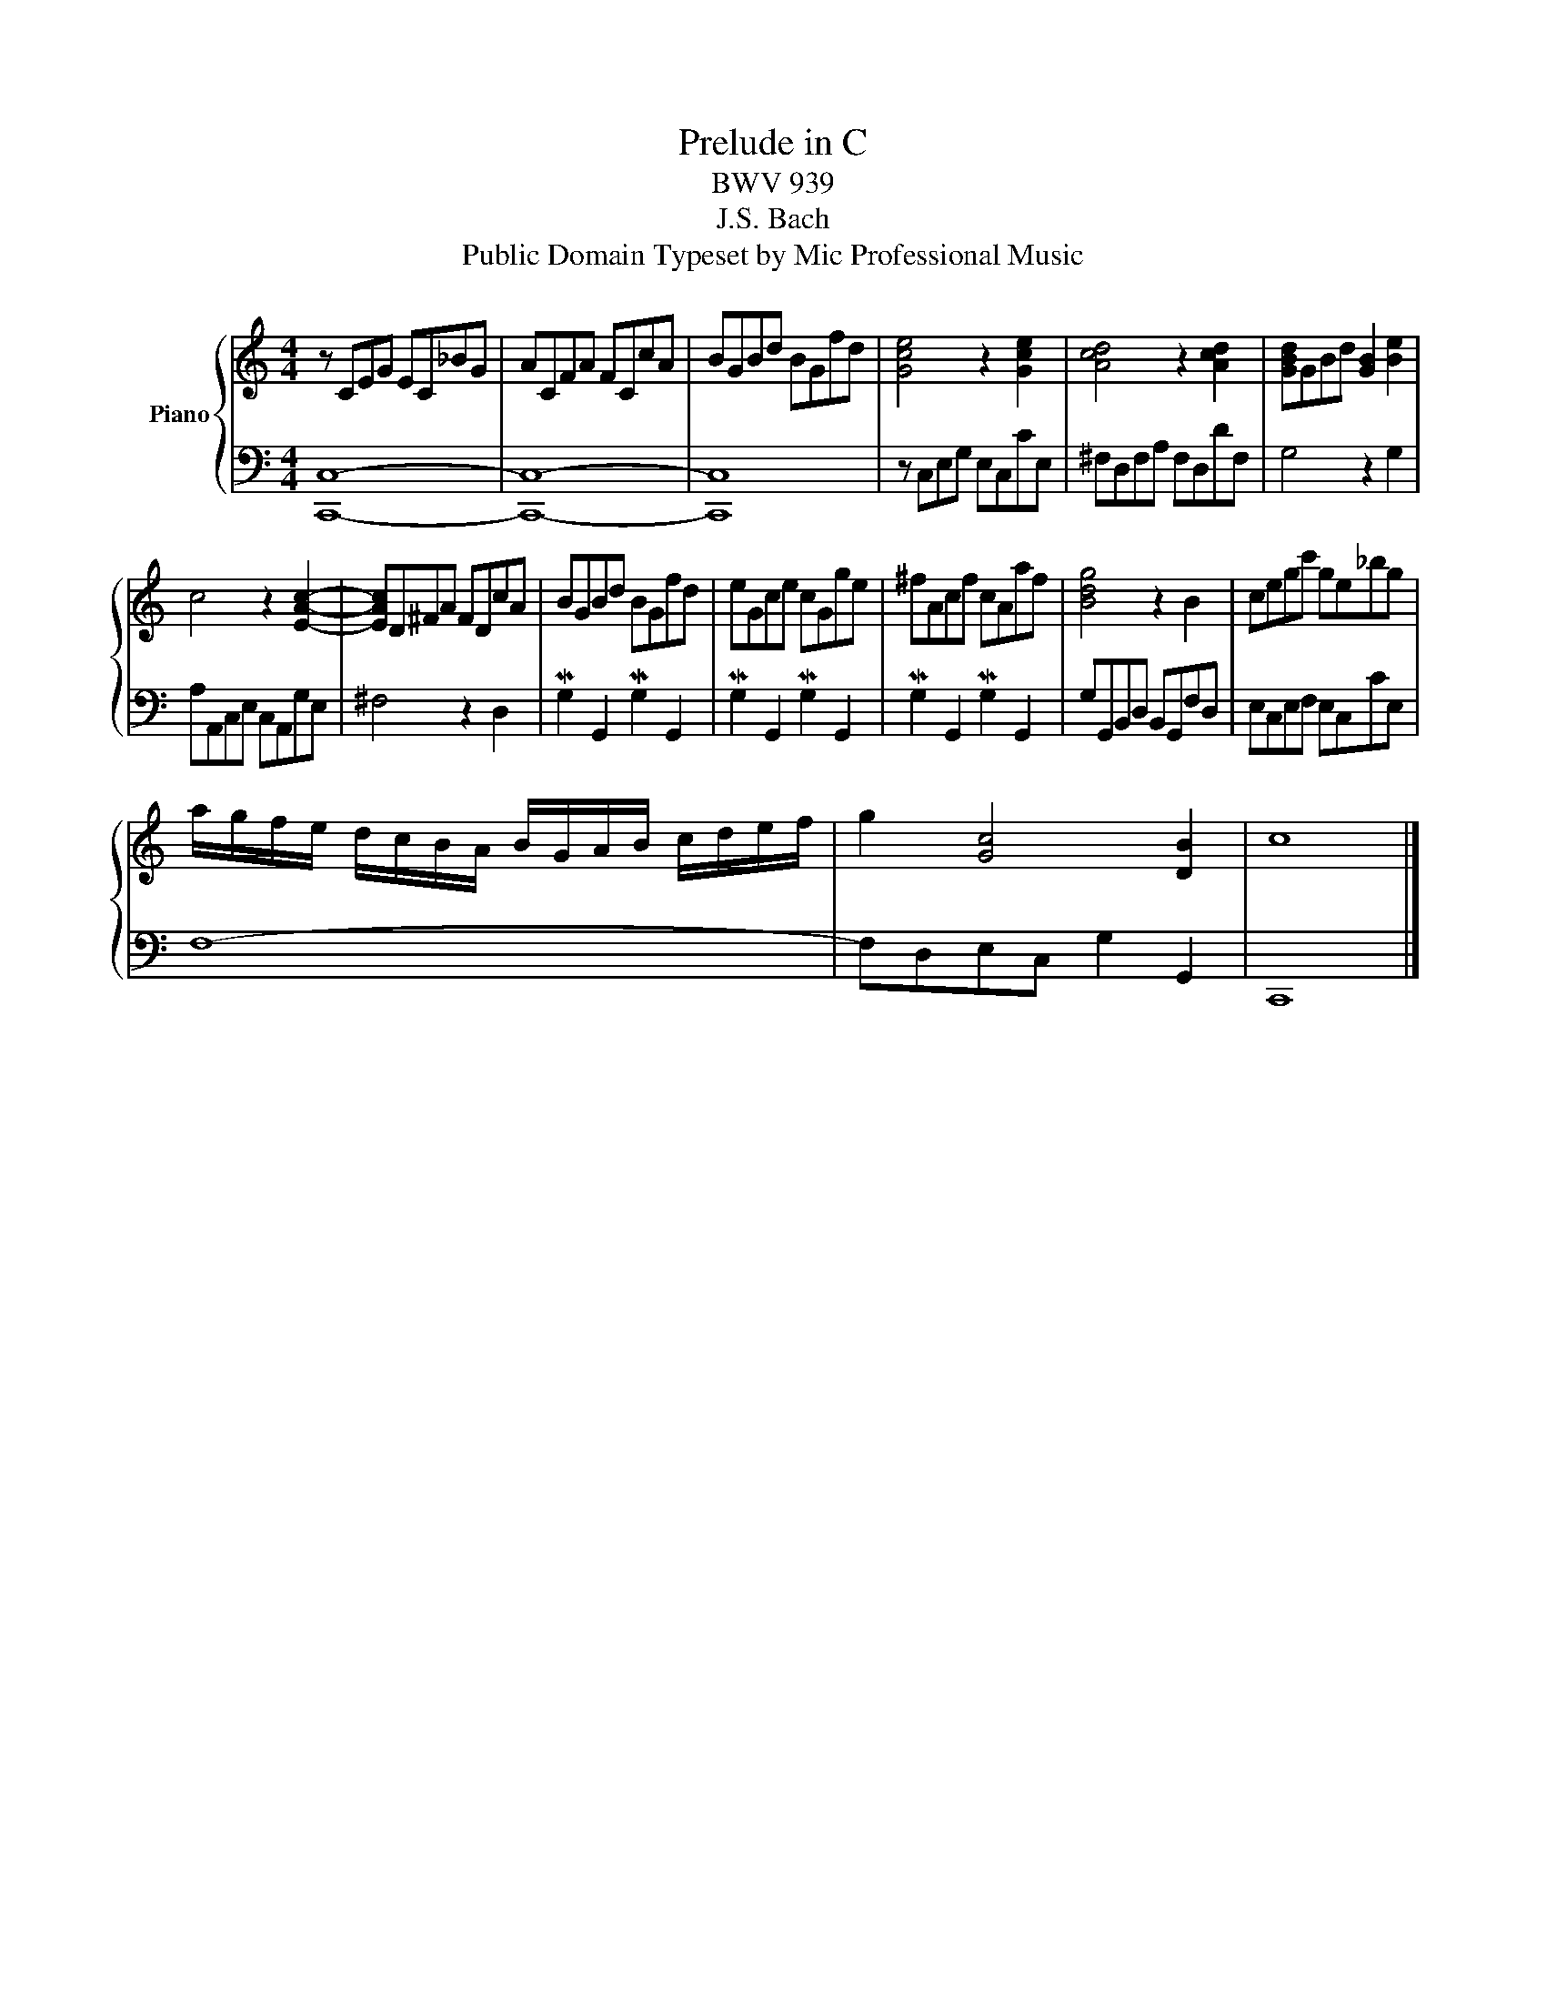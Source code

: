 X:1
T:Prelude in C
T:BWV 939
T:J.S. Bach
T:Public Domain Typeset by Mic Professional Music
Z:Public Domain
Z:Typeset by Mic Professional Music
%%score { 1 | 2 }
L:1/8
M:4/4
K:C
V:1 treble nm="Piano"
V:2 bass 
V:1
 z CEG EC_BG | ACFA FCcA | BGBd BGfd | [Gce]4 z2 [Gce]2 | [Acd]4 z2 [Acd]2 | [GBd]GBd [GB]2 [Be]2 | %6
 c4 z2 [EAc]2- | [EAc]D^FA FDcA | BGBd BGfd | eGce cGge | ^fAcf cAaf | [Bdg]4 z2 B2 | cegc' ge_bg | %13
 a/g/f/e/ d/c/B/A/ B/G/A/B/ c/d/e/f/ | g2 [Gc]4 [DB]2 | c8 |] %16
V:2
 [C,,C,]8- | [C,,C,]8- | [C,,C,]8 | z C,E,G, E,C,CE, | ^F,D,F,A, F,D,DF, | G,4 z2 G,2 | %6
 A,A,,C,E, C,A,,G,E, | ^F,4 z2 D,2 | MG,2 G,,2 MG,2 G,,2 | MG,2 G,,2 MG,2 G,,2 | %10
 MG,2 G,,2 MG,2 G,,2 | G,G,,B,,D, B,,G,,F,D, | E,C,E,F, E,C,CE, | F,8- | F,D,E,C, G,2 G,,2 | %15
 C,,8 |] %16

